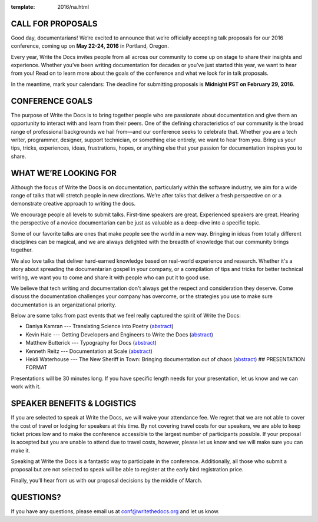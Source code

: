 :template: 2016/na.html

CALL FOR PROPOSALS
------------------

Good day, documentarians! We’re excited to announce that we’re
officially accepting talk proposals for our 2016 conference, coming up
on **May 22-24, 2016** in Portland, Oregon.

Every year, Write the Docs invites people from all across our community
to come up on stage to share their insights and experience. Whether
you’ve been writing documentation for decades or you’ve just started
this year, we want to hear from you! Read on to learn more about the
goals of the conference and what we look for in talk proposals.

In the meantime, mark your calendars: The deadline for submitting
proposals is **Midnight PST on February 29, 2016**.

CONFERENCE GOALS
----------------

The purpose of Write the Docs is to bring together people who are
passionate about documentation and give them an opportunity to interact
with and learn from their peers. One of the defining characteristics of
our community is the broad range of professional backgrounds we hail
from—and our conference seeks to celebrate that. Whether you are a tech
writer, programmer, designer, support technician, or something else
entirely, we want to hear from you. Bring us your tips, tricks,
experiences, ideas, frustrations, hopes, or anything else that your
passion for documentation inspires you to share.

WHAT WE’RE LOOKING FOR
----------------------

Although the focus of Write the Docs is on documentation, particularly
within the software industry, we aim for a wide range of talks that will
stretch people in new directions. We’re after talks that deliver a fresh
perspective on or a demonstrate creative approach to writing the docs.

We encourage people all levels to submit talks. First-time speakers are
great. Experienced speakers are great. Hearing the perspective of a
novice documentarian can be just as valuable as a deep-dive into a
specific topic.

Some of our favorite talks are ones that make people see the world in a
new way. Bringing in ideas from totally different disciplines can be
magical, and we are always delighted with the breadth of knowledge that
our community brings together.

We also love talks that deliver hard-earned knowledge based on
real-world experience and research. Whether it's a story about spreading
the documentarian gospel in your company, or a compilation of tips and
tricks for better technical writing, we want you to come and share it
with people who can put it to good use.

We believe that tech writing and documentation don't always get the
respect and consideration they deserve. Come discuss the documentation
challenges your company has overcome, or the strategies you use to make
sure documentation is an organizational priority.

Below are some talks from past events that we feel really captured the
spirit of Write the Docs:

-  Daniya Kamran --- Translating Science into Poetry
   (`abstract <http://docs.writethedocs.org/conference/talks/#daniya-kamran-translating-science-into-poetry>`__)
-  Kevin Hale --- Getting Developers and Engineers to Write the Docs
   (`abstract <http://docs.writethedocs.org/conference/talks/#kevin-hale-getting-developers-and-engineers-to-write-the-docs>`__)
-  Matthew Butterick --- Typography for Docs
   (`abstract <http://docs.writethedocs.org/conference/talks/#matthew-butterick-typography-for-docs>`__)
-  Kenneth Reitz --- Documentation at Scale
   (`abstract <http://docs.writethedocs.org/2014/na/talks/#kenneth-reitz-documentation-at-scale>`__)
-  Heidi Waterhouse --- The New Sheriff in Town: Bringing documentation
   out of chaos
   (`abstract <http://docs.writethedocs.org/2014/na/talks/#heidi-waterhouse-the-new-sheriff-in-town-bringing-documentation-out-of-chaos>`__)
   ## PRESENTATION FORMAT

Presentations will be 30 minutes long. If you have specific length needs
for your presentation, let us know and we can work with it.

SPEAKER BENEFITS & LOGISTICS
----------------------------

If you are selected to speak at Write the Docs, we will waive your
attendance fee. We regret that we are not able to cover the cost of
travel or lodging for speakers at this time. By not covering travel
costs for our speakers, we are able to keep ticket prices low and to
make the conference accessible to the largest number of participants
possible. If your proposal is accepted but you are unable to attend due
to travel costs, however, please let us know and we will make sure you 
can make it.

Speaking at Write the Docs is a fantastic way to participate in the
conference. Additionally, all those who submit a proposal but are not
selected to speak will be able to register at the early bird
registration price.

Finally, you’ll hear from us with our proposal decisions by the middle
of March.

QUESTIONS?
----------

If you have any questions, please email us at conf@writethedocs.org and
let us know.

.. raw:: html

	<iframe src="https://docs.google.com/forms/d/1NyywRPfHDERkfawHX8VwNcuDp4n0GfcVCoVFcVjcVAo/viewform?embedded=true" width="760" height="1000" frameborder="0" marginheight="0" marginwidth="0">Loading...</iframe>
